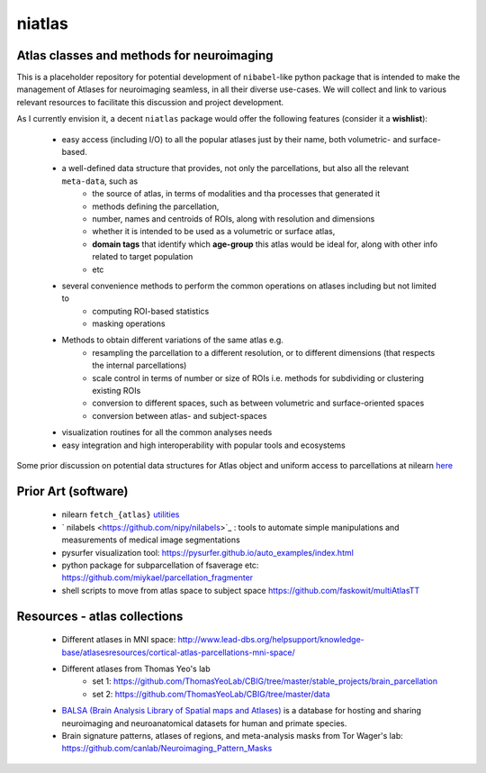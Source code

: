 =======
niatlas
=======


.. image:: https://img.shields.io/pypi/v/niatlas.svg
        :target: https://pypi.python.org/pypi/niatlas

.. image:: https://img.shields.io/travis/raamana/niatlas.svg
        :target: https://travis-ci.org/raamana/niatlas


Atlas classes and methods for neuroimaging
~~~~~~~~~~~~~~~~~~~~~~~~~~~~~~~~~~~~~~~~~~~~~~


This is a placeholder repository for potential development of ``nibabel``-like python package that is intended to make the management of Atlases for neuroimaging seamless, in all their diverse use-cases. We will collect and link to various relevant resources to facilitate this discussion and project development.


As I currently envision it, a decent ``niatlas`` package would offer the following features (consider it a **wishlist**):

 - easy access (including I/O) to all the popular atlases just by their name, both volumetric- and surface-based.
 - a well-defined data structure that provides, not only the parcellations, but also all the relevant ``meta-data``, such as
    - the source of atlas, in terms of modalities and tha processes that generated it
    - methods defining the parcellation,
    - number, names and centroids of ROIs, along with resolution and dimensions
    - whether it is intended to be used as a volumetric or surface atlas,
    - **domain tags** that identify which **age-group** this atlas would be ideal for, along with other info related to target population
    - etc
 - several convenience methods to perform the common operations on atlases including but not limited to
    - computing ROI-based statistics
    - masking operations
 - Methods to obtain different variations of the same atlas e.g.
    - resampling the parcellation to a different resolution, or to different dimensions (that respects the internal parcellations)
    - scale control in terms of number or size of ROIs i.e. methods for subdividing or clustering existing ROIs
    - conversion to different spaces, such as between volumetric and surface-oriented spaces
    - conversion between atlas- and subject-spaces
 - visualization routines for all the common analyses needs
 - easy integration and high interoperability with popular tools and ecosystems

Some prior discussion on potential data structures for Atlas object and uniform access to parcellations at nilearn `here <https://github.com/nilearn/nilearn/issues/1489>`_

Prior Art (software)
~~~~~~~~~~~~~~~~~~~~~~~

 - nilearn ``fetch_{atlas}`` `utilities <https://nilearn.github.io/modules/reference.html#module-nilearn.datasets>`_
 - ` nilabels <https://github.com/nipy/nilabels>`_ :  tools to automate simple manipulations and measurements of medical image segmentations
 - pysurfer visualization tool: https://pysurfer.github.io/auto_examples/index.html
 - python package for subparcellation of fsaverage etc: https://github.com/miykael/parcellation_fragmenter
 - shell scripts to move from atlas space to subject space https://github.com/faskowit/multiAtlasTT


Resources - atlas collections
~~~~~~~~~~~~~~~~~~~~~~~~~~~~~~~~

 - Different atlases in MNI space: http://www.lead-dbs.org/helpsupport/knowledge-base/atlasesresources/cortical-atlas-parcellations-mni-space/
 - Different atlases from Thomas Yeo's lab 
    - set 1: https://github.com/ThomasYeoLab/CBIG/tree/master/stable_projects/brain_parcellation
    - set 2: https://github.com/ThomasYeoLab/CBIG/tree/master/data
 - `BALSA (Brain Analysis Library of Spatial maps and Atlases) <https://balsa.wustl.edu/>`_ is a database for hosting and sharing neuroimaging and neuroanatomical datasets for human and primate species.
 - Brain signature patterns, atlases of regions, and meta-analysis masks from Tor Wager's lab: https://github.com/canlab/Neuroimaging_Pattern_Masks

